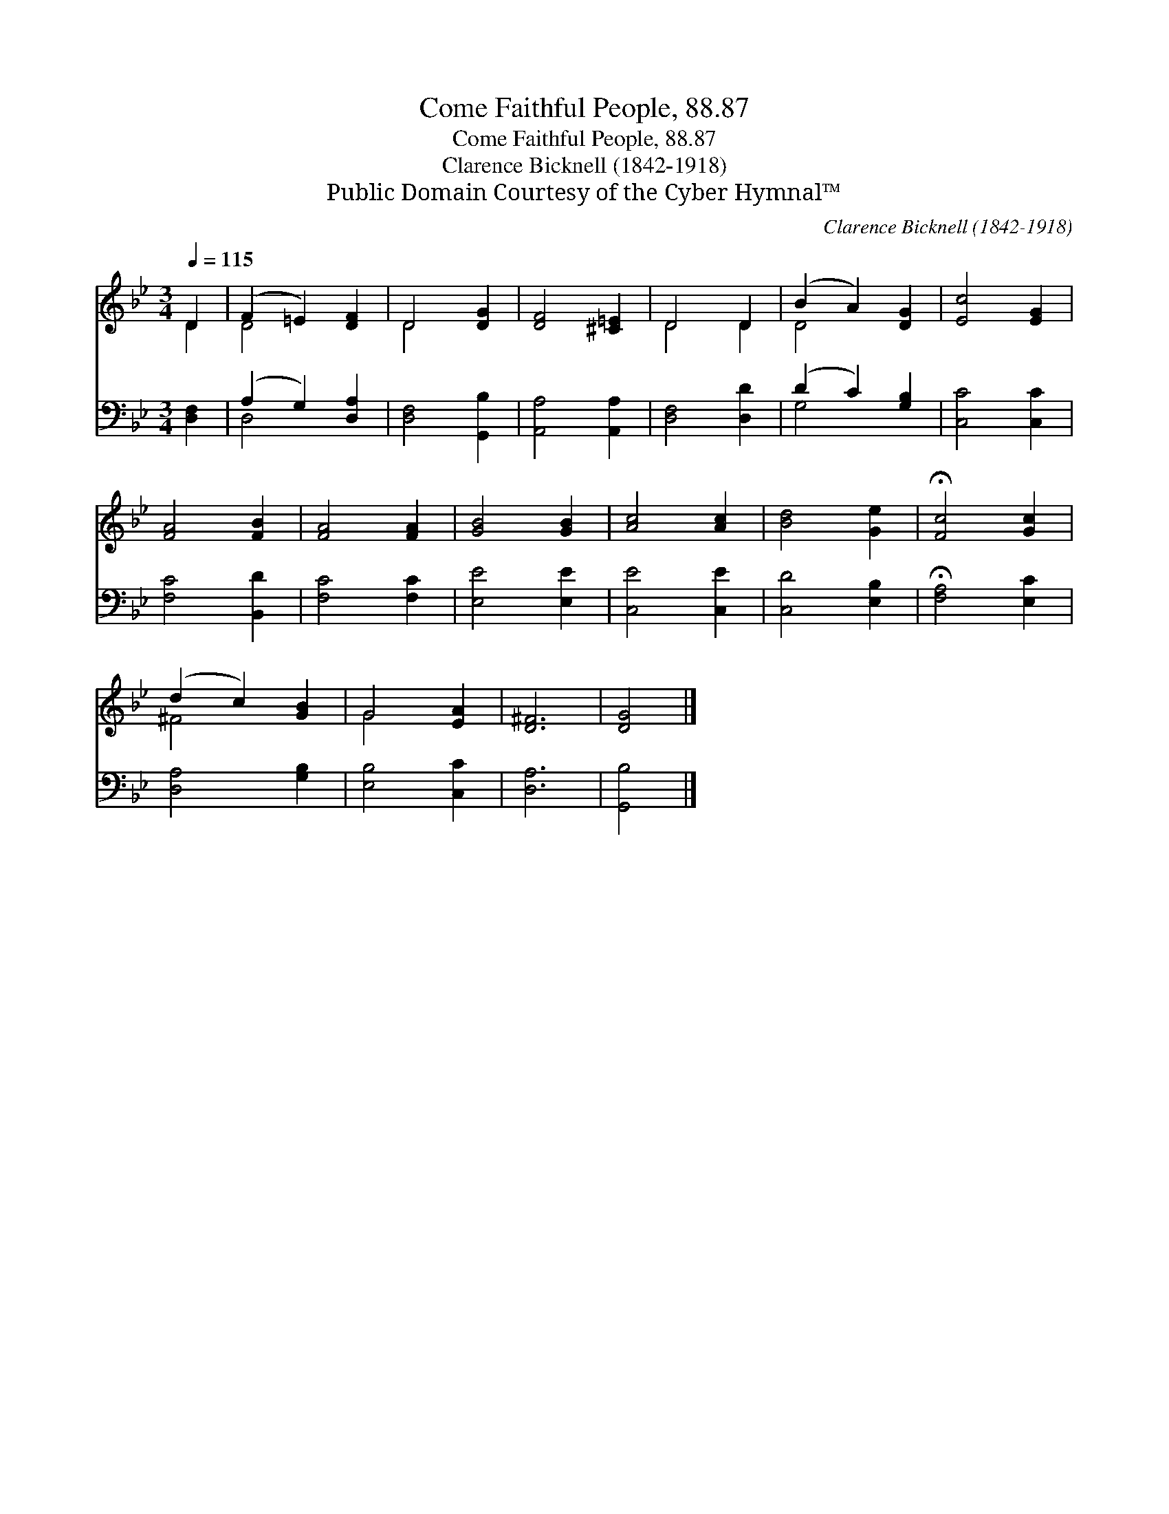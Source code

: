 X:1
T:Come Faithful People, 88.87
T:Come Faithful People, 88.87
T:Clarence Bicknell (1842-1918)
T:Public Domain Courtesy of the Cyber Hymnal™
C:Clarence Bicknell (1842-1918)
Z:Public Domain
Z:Courtesy of the Cyber Hymnal™
%%score ( 1 2 ) ( 3 4 )
L:1/8
Q:1/4=115
M:3/4
K:Bb
V:1 treble 
V:2 treble 
V:3 bass 
V:4 bass 
V:1
 D2 | (F2 =E2) [DF]2 | D4 [DG]2 | [DF]4 [^C=E]2 | D4 D2 | (B2 A2) [DG]2 | [Ec]4 [EG]2 | %7
 [FA]4 [FB]2 | [FA]4 [FA]2 | [GB]4 [GB]2 | [Ac]4 [Ac]2 | [Bd]4 [Ge]2 | !fermata![Fc]4 [Gc]2 | %13
 (d2 c2) [GB]2 | G4 [EA]2 | [D^F]6 | [DG]4 |] %17
V:2
 D2 | D4 x2 | D4 x2 | x6 | D4 D2 | D4 x2 | x6 | x6 | x6 | x6 | x6 | x6 | x6 | ^F4 x2 | G4 x2 | x6 | %16
 x4 |] %17
V:3
 [D,F,]2 | (A,2 G,2) [D,A,]2 | [D,F,]4 [G,,B,]2 | [A,,A,]4 [A,,A,]2 | [D,F,]4 [D,D]2 | %5
 (D2 C2) [G,B,]2 | [C,C]4 [C,C]2 | [F,C]4 [B,,D]2 | [F,C]4 [F,C]2 | [E,E]4 [E,E]2 | [C,E]4 [C,E]2 | %11
 [C,D]4 [E,B,]2 | !fermata![F,A,]4 [E,C]2 | [D,A,]4 [G,B,]2 | [E,B,]4 [C,C]2 | [D,A,]6 | %16
 [G,,B,]4 |] %17
V:4
 x2 | D,4 x2 | x6 | x6 | x6 | G,4 x2 | x6 | x6 | x6 | x6 | x6 | x6 | x6 | x6 | x6 | x6 | x4 |] %17

